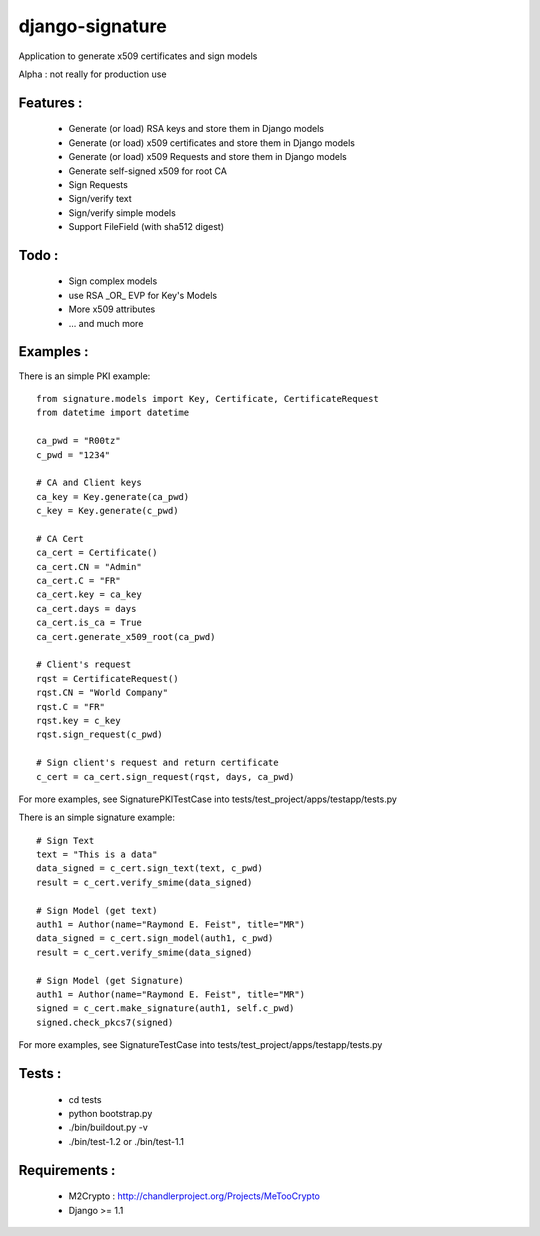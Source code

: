 django-signature
================

Application to generate x509 certificates and sign models

Alpha : not really for production use

Features :
----------

 - Generate (or load) RSA keys and store them in Django models
 - Generate (or load) x509 certificates and store them in Django models
 - Generate (or load) x509 Requests and store them in Django models
 - Generate self-signed x509 for root CA
 - Sign Requests
 - Sign/verify text
 - Sign/verify simple models
 - Support FileField (with sha512 digest)

Todo :
------

 - Sign complex models
 - use RSA _OR_ EVP for Key's Models
 - More x509 attributes
 - ... and much more

Examples :
----------

There is an simple PKI example::

    from signature.models import Key, Certificate, CertificateRequest
    from datetime import datetime

    ca_pwd = "R00tz"
    c_pwd = "1234"

    # CA and Client keys
    ca_key = Key.generate(ca_pwd)
    c_key = Key.generate(c_pwd)

    # CA Cert
    ca_cert = Certificate()
    ca_cert.CN = "Admin"
    ca_cert.C = "FR"
    ca_cert.key = ca_key
    ca_cert.days = days
    ca_cert.is_ca = True
    ca_cert.generate_x509_root(ca_pwd)

    # Client's request
    rqst = CertificateRequest()
    rqst.CN = "World Company"
    rqst.C = "FR"
    rqst.key = c_key
    rqst.sign_request(c_pwd)

    # Sign client's request and return certificate
    c_cert = ca_cert.sign_request(rqst, days, ca_pwd)

For more examples, see SignaturePKITestCase into tests/test_project/apps/testapp/tests.py

There is an simple signature example::

    # Sign Text
    text = "This is a data"
    data_signed = c_cert.sign_text(text, c_pwd)
    result = c_cert.verify_smime(data_signed)

    # Sign Model (get text)
    auth1 = Author(name="Raymond E. Feist", title="MR")
    data_signed = c_cert.sign_model(auth1, c_pwd)
    result = c_cert.verify_smime(data_signed)

    # Sign Model (get Signature)
    auth1 = Author(name="Raymond E. Feist", title="MR")
    signed = c_cert.make_signature(auth1, self.c_pwd)
    signed.check_pkcs7(signed)

For more examples, see SignatureTestCase into tests/test_project/apps/testapp/tests.py

Tests :
-------

 - cd tests
 - python bootstrap.py
 - ./bin/buildout.py -v
 - ./bin/test-1.2 or ./bin/test-1.1

Requirements :
--------------

 - M2Crypto : http://chandlerproject.org/Projects/MeTooCrypto
 - Django >= 1.1
  
